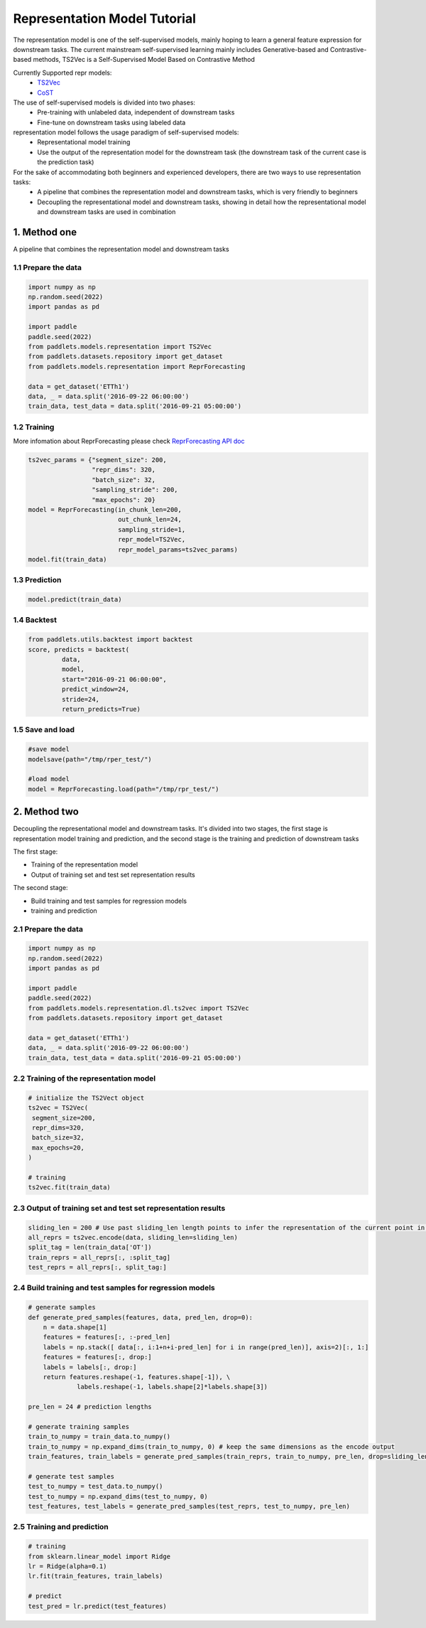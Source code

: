 =============================
Representation Model Tutorial
=============================

The representation model is one of the self-supervised models, mainly hoping to learn a general feature expression for downstream tasks. The current mainstream self-supervised learning mainly includes Generative-based and Contrastive-based methods, TS2Vec is a Self-Supervised Model Based on Contrastive Method

Currently Supported repr models:
    - `TS2Vec <../../api/paddlets.models.representation.dl.ts2vec.html>`_ 
    - `CoST <../../api/paddlets.models.representation.dl.cost.html>`_ 

The use of self-supervised models is divided into two phases:
    - Pre-training with unlabeled data, independent of downstream tasks
    - Fine-tune on downstream tasks using labeled data

representation model follows the usage paradigm of self-supervised models:
    - Representational model training
    - Use the output of the representation model for the downstream task (the downstream task of the current case is the prediction task)

For the sake of accommodating both beginners and experienced developers, there are two ways to use representation tasks:
    - A pipeline that combines the representation model and downstream tasks, which is very friendly to beginners
    - Decoupling the representational model and downstream tasks, showing in detail how the representational model and downstream tasks are used in combination

1. Method one
=================

A pipeline that combines the representation model and downstream tasks

1.1 Prepare the data
--------------------

.. code-block:: python

   import numpy as np
   np.random.seed(2022)
   import pandas as pd

   import paddle
   paddle.seed(2022)
   from paddlets.models.representation import TS2Vec
   from paddlets.datasets.repository import get_dataset
   from paddlets.models.representation import ReprForecasting

   data = get_dataset('ETTh1')
   data, _ = data.split('2016-09-22 06:00:00')
   train_data, test_data = data.split('2016-09-21 05:00:00')

1.2 Training 
------------
More infomation about ReprForecasting please check `ReprForecasting API doc <../../api/paddlets.models.representation.task.repr_forecasting.html>`_ 

.. code-block:: python

   ts2vec_params = {"segment_size": 200, 
                    "repr_dims": 320,
                    "batch_size": 32,
                    "sampling_stride": 200,
                    "max_epochs": 20}
   model = ReprForecasting(in_chunk_len=200,
                           out_chunk_len=24,
                           sampling_stride=1,
                           repr_model=TS2Vec,
                           repr_model_params=ts2vec_params)
   model.fit(train_data)

1.3 Prediction
--------------

.. code-block:: python

   model.predict(train_data)

1.4 Backtest
------------

.. code-block:: python

   from paddlets.utils.backtest import backtest
   score, predicts = backtest(
            data,
            model, 
            start="2016-09-21 06:00:00", 
            predict_window=24, 
            stride=24,
            return_predicts=True)

1.5 Save and load
--------------------------

.. code-block:: python

   #save model
   modelsave(path="/tmp/rper_test/")

   #load model
   model = ReprForecasting.load(path="/tmp/rpr_test/")

2. Method two
=================

Decoupling the representational model and downstream tasks. It's divided into two stages, the first stage is representation model training and prediction, and the second stage is the training and prediction of downstream tasks

The first stage:

- Training of the representation model
- Output of training set and test set representation results

The second stage:

- Build training and test samples for regression models
- training and prediction


2.1 Prepare the data
--------------------

.. code-block:: python

   import numpy as np
   np.random.seed(2022)
   import pandas as pd

   import paddle
   paddle.seed(2022)
   from paddlets.models.representation.dl.ts2vec import TS2Vec
   from paddlets.datasets.repository import get_dataset

   data = get_dataset('ETTh1')
   data, _ = data.split('2016-09-22 06:00:00')
   train_data, test_data = data.split('2016-09-21 05:00:00')

2.2 Training of the representation model
----------------------------------------

.. code-block:: python

   # initialize the TS2Vect object
   ts2vec = TS2Vec(
    segment_size=200,
    repr_dims=320,
    batch_size=32,
    max_epochs=20,
   )

   # training
   ts2vec.fit(train_data)

2.3 Output of training set and test set representation results
--------------------------------------------------------------

.. code-block:: python

   sliding_len = 200 # Use past sliding_len length points to infer the representation of the current point in time
   all_reprs = ts2vec.encode(data, sliding_len=sliding_len) 
   split_tag = len(train_data['OT'])
   train_reprs = all_reprs[:, :split_tag]
   test_reprs = all_reprs[:, split_tag:]


2.4 Build training and test samples for regression models
---------------------------------------------------------

.. code-block:: python

   # generate samples
   def generate_pred_samples(features, data, pred_len, drop=0):
       n = data.shape[1]
       features = features[:, :-pred_len]
       labels = np.stack([ data[:, i:1+n+i-pred_len] for i in range(pred_len)], axis=2)[:, 1:]
       features = features[:, drop:]
       labels = labels[:, drop:]
       return features.reshape(-1, features.shape[-1]), \
                labels.reshape(-1, labels.shape[2]*labels.shape[3])

   pre_len = 24 # prediction lengths

   # generate training samples
   train_to_numpy = train_data.to_numpy()
   train_to_numpy = np.expand_dims(train_to_numpy, 0) # keep the same dimensions as the encode output
   train_features, train_labels = generate_pred_samples(train_reprs, train_to_numpy, pre_len, drop=sliding_len)

   # generate test samples
   test_to_numpy = test_data.to_numpy()
   test_to_numpy = np.expand_dims(test_to_numpy, 0) 
   test_features, test_labels = generate_pred_samples(test_reprs, test_to_numpy, pre_len) 

2.5 Training and prediction
---------------------------

.. code-block:: python

   # training
   from sklearn.linear_model import Ridge
   lr = Ridge(alpha=0.1)
   lr.fit(train_features, train_labels)

   # predict
   test_pred = lr.predict(test_features)
